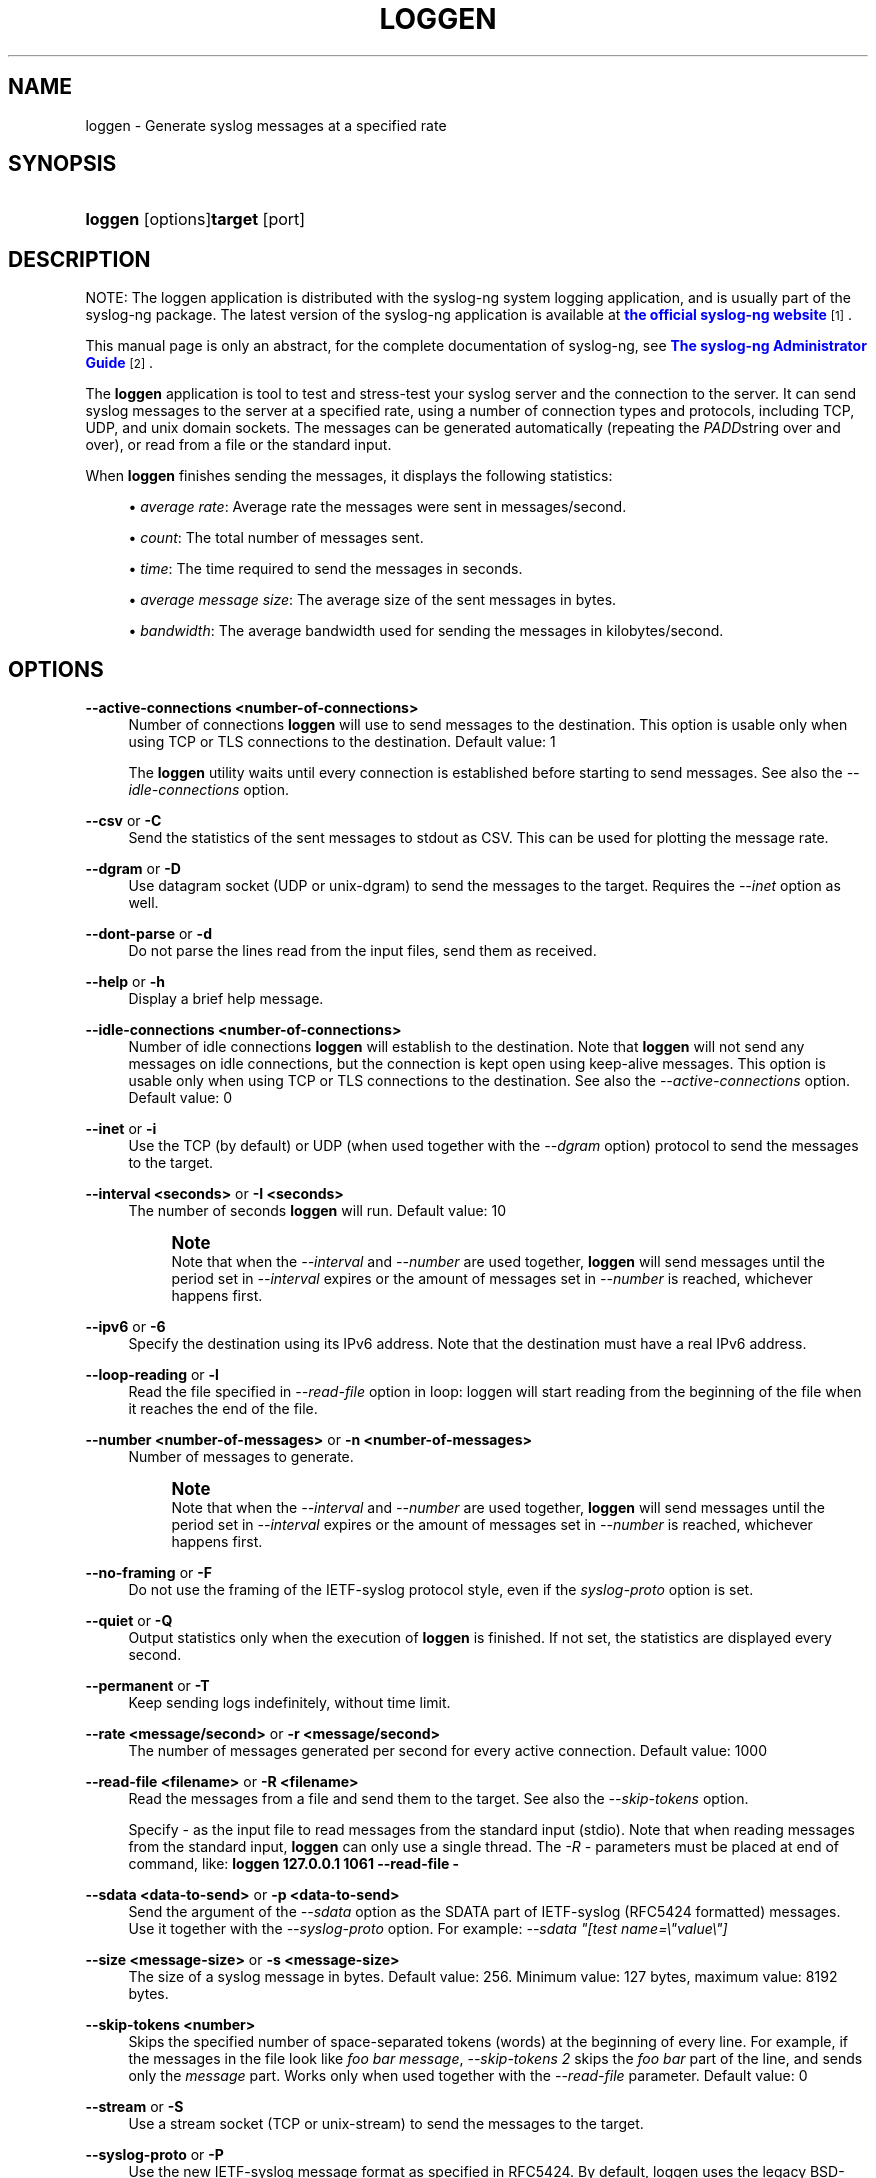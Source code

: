 '\" t
.\"     Title: loggen
.\"    Author: [see the "Author" section]
.\" Generator: DocBook XSL Stylesheets vsnapshot <http://docbook.sf.net/>
.\"      Date: 09/25/2023
.\"    Manual: The loggen manual page
.\"    Source: 4.4
.\"  Language: English
.\"
.TH "LOGGEN" "1" "09/25/2023" "4\&.4" "The loggen manual page"
.\" -----------------------------------------------------------------
.\" * Define some portability stuff
.\" -----------------------------------------------------------------
.\" ~~~~~~~~~~~~~~~~~~~~~~~~~~~~~~~~~~~~~~~~~~~~~~~~~~~~~~~~~~~~~~~~~
.\" http://bugs.debian.org/507673
.\" http://lists.gnu.org/archive/html/groff/2009-02/msg00013.html
.\" ~~~~~~~~~~~~~~~~~~~~~~~~~~~~~~~~~~~~~~~~~~~~~~~~~~~~~~~~~~~~~~~~~
.ie \n(.g .ds Aq \(aq
.el       .ds Aq '
.\" -----------------------------------------------------------------
.\" * set default formatting
.\" -----------------------------------------------------------------
.\" disable hyphenation
.nh
.\" disable justification (adjust text to left margin only)
.ad l
.\" -----------------------------------------------------------------
.\" * MAIN CONTENT STARTS HERE *
.\" -----------------------------------------------------------------
.SH "NAME"
loggen \- Generate syslog messages at a specified rate
.SH "SYNOPSIS"
.HP \w'\fBloggen\fR\fBtarget\fR\ 'u
\fBloggen\fR [options]\fBtarget\fR [port]
.SH "DESCRIPTION"
.PP
NOTE: The loggen application is distributed with the syslog\-ng system logging application, and is usually part of the syslog\-ng package\&. The latest version of the syslog\-ng application is available at
\m[blue]\fBthe official syslog\-ng website\fR\m[]\&\s-2\u[1]\d\s+2\&.
.PP
This manual page is only an abstract, for the complete documentation of syslog\-ng, see
\m[blue]\fBThe syslog\-ng Administrator Guide\fR\m[]\&\s-2\u[2]\d\s+2\&.
.PP
The
\fBloggen\fR
application is tool to test and stress\-test your syslog server and the connection to the server\&. It can send syslog messages to the server at a specified rate, using a number of connection types and protocols, including TCP, UDP, and unix domain sockets\&. The messages can be generated automatically (repeating the
\fIPADD\fRstring over and over), or read from a file or the standard input\&.
.PP
When
\fBloggen\fR
finishes sending the messages, it displays the following statistics:
.sp
.RS 4
.ie n \{\
\h'-04'\(bu\h'+03'\c
.\}
.el \{\
.sp -1
.IP \(bu 2.3
.\}
\fIaverage rate\fR: Average rate the messages were sent in messages/second\&.
.RE
.sp
.RS 4
.ie n \{\
\h'-04'\(bu\h'+03'\c
.\}
.el \{\
.sp -1
.IP \(bu 2.3
.\}
\fIcount\fR: The total number of messages sent\&.
.RE
.sp
.RS 4
.ie n \{\
\h'-04'\(bu\h'+03'\c
.\}
.el \{\
.sp -1
.IP \(bu 2.3
.\}
\fItime\fR: The time required to send the messages in seconds\&.
.RE
.sp
.RS 4
.ie n \{\
\h'-04'\(bu\h'+03'\c
.\}
.el \{\
.sp -1
.IP \(bu 2.3
.\}
\fIaverage message size\fR: The average size of the sent messages in bytes\&.
.RE
.sp
.RS 4
.ie n \{\
\h'-04'\(bu\h'+03'\c
.\}
.el \{\
.sp -1
.IP \(bu 2.3
.\}
\fIbandwidth\fR: The average bandwidth used for sending the messages in kilobytes/second\&.
.RE
.SH "OPTIONS"
.PP
\fB\-\-active\-connections <number\-of\-connections>\fR
.RS 4
Number of connections
\fBloggen\fR
will use to send messages to the destination\&. This option is usable only when using TCP or TLS connections to the destination\&. Default value: 1
.sp
The
\fBloggen\fR
utility waits until every connection is established before starting to send messages\&. See also the
\fI\-\-idle\-connections\fR
option\&.
.RE
.PP
\fB\-\-csv\fR or \fB\-C\fR
.RS 4
Send the statistics of the sent messages to stdout as CSV\&. This can be used for plotting the message rate\&.
.RE
.PP
\fB\-\-dgram\fR or \fB\-D\fR
.RS 4
Use datagram socket (UDP or unix\-dgram) to send the messages to the target\&. Requires the
\fI\-\-inet\fR
option as well\&.
.RE
.PP
\fB\-\-dont\-parse\fR or \fB\-d\fR
.RS 4
Do not parse the lines read from the input files, send them as received\&.
.RE
.PP
\fB\-\-help\fR or \fB\-h\fR
.RS 4
Display a brief help message\&.
.RE
.PP
\fB\-\-idle\-connections <number\-of\-connections>\fR
.RS 4
Number of idle connections
\fBloggen\fR
will establish to the destination\&. Note that
\fBloggen\fR
will not send any messages on idle connections, but the connection is kept open using keep\-alive messages\&. This option is usable only when using TCP or TLS connections to the destination\&. See also the
\fI\-\-active\-connections\fR
option\&. Default value: 0
.RE
.PP
\fB\-\-inet\fR or \fB\-i\fR
.RS 4
Use the TCP (by default) or UDP (when used together with the
\fI\-\-dgram\fR
option) protocol to send the messages to the target\&.
.RE
.PP
\fB\-\-interval <seconds>\fR or \fB\-I <seconds>\fR
.RS 4
The number of seconds
\fBloggen\fR
will run\&. Default value: 10
.if n \{\
.sp
.\}
.RS 4
.it 1 an-trap
.nr an-no-space-flag 1
.nr an-break-flag 1
.br
.ps +1
\fBNote\fR
.ps -1
.br
Note that when the
\fI\-\-interval\fR
and
\fI\-\-number\fR
are used together,
\fBloggen\fR
will send messages until the period set in
\fI\-\-interval\fR
expires or the amount of messages set in
\fI\-\-number\fR
is reached, whichever happens first\&.
.sp .5v
.RE
.RE
.PP
\fB\-\-ipv6\fR or \fB\-6\fR
.RS 4
Specify the destination using its IPv6 address\&. Note that the destination must have a real IPv6 address\&.
.RE
.PP
\fB\-\-loop\-reading\fR or \fB\-l\fR
.RS 4
Read the file specified in
\fI\-\-read\-file\fR
option in loop: loggen will start reading from the beginning of the file when it reaches the end of the file\&.
.RE
.PP
\fB\-\-number <number\-of\-messages>\fR or \fB\-n <number\-of\-messages>\fR
.RS 4
Number of messages to generate\&.
.if n \{\
.sp
.\}
.RS 4
.it 1 an-trap
.nr an-no-space-flag 1
.nr an-break-flag 1
.br
.ps +1
\fBNote\fR
.ps -1
.br
Note that when the
\fI\-\-interval\fR
and
\fI\-\-number\fR
are used together,
\fBloggen\fR
will send messages until the period set in
\fI\-\-interval\fR
expires or the amount of messages set in
\fI\-\-number\fR
is reached, whichever happens first\&.
.sp .5v
.RE
.RE
.PP
\fB\-\-no\-framing\fR or \fB\-F\fR
.RS 4
Do not use the framing of the IETF\-syslog protocol style, even if the
\fIsyslog\-proto\fR
option is set\&.
.RE
.PP
\fB\-\-quiet\fR or \fB\-Q\fR
.RS 4
Output statistics only when the execution of
\fBloggen\fR
is finished\&. If not set, the statistics are displayed every second\&.
.RE
.PP
\fB\-\-permanent\fR or \fB\-T\fR
.RS 4
Keep sending logs indefinitely, without time limit\&.
.RE
.PP
\fB\-\-rate <message/second>\fR or \fB\-r <message/second>\fR
.RS 4
The number of messages generated per second for every active connection\&. Default value: 1000
.RE
.PP
\fB\-\-read\-file <filename>\fR or \fB\-R <filename>\fR
.RS 4
Read the messages from a file and send them to the target\&. See also the
\fI\-\-skip\-tokens\fR
option\&.
.sp
Specify
\fI\-\fR
as the input file to read messages from the standard input (stdio)\&. Note that when reading messages from the standard input,
\fBloggen\fR
can only use a single thread\&. The
\fI\-R \-\fR
parameters must be placed at end of command, like:
\fBloggen 127\&.0\&.0\&.1 1061 \-\-read\-file \-\fR
.RE
.PP
\fB\-\-sdata <data\-to\-send>\fR or \fB\-p <data\-to\-send>\fR
.RS 4
Send the argument of the
\fI\-\-sdata\fR
option as the SDATA part of IETF\-syslog (RFC5424 formatted) messages\&. Use it together with the
\fI\-\-syslog\-proto\fR
option\&. For example:
\fI\-\-sdata "[test name=\e"value\e"]\fR
.RE
.PP
\fB\-\-size <message\-size>\fR or \fB\-s <message\-size>\fR
.RS 4
The size of a syslog message in bytes\&. Default value: 256\&. Minimum value: 127 bytes, maximum value: 8192 bytes\&.
.RE
.PP
\fB\-\-skip\-tokens <number>\fR
.RS 4
Skips the specified number of space\-separated tokens (words) at the beginning of every line\&. For example, if the messages in the file look like
\fIfoo bar message\fR,
\fI\-\-skip\-tokens 2\fR
skips the
\fIfoo bar\fR
part of the line, and sends only the
\fImessage\fR
part\&. Works only when used together with the
\fI\-\-read\-file\fR
parameter\&. Default value: 0
.RE
.PP
\fB\-\-stream\fR or \fB\-S\fR
.RS 4
Use a stream socket (TCP or unix\-stream) to send the messages to the target\&.
.RE
.PP
\fB\-\-syslog\-proto\fR or \fB\-P\fR
.RS 4
Use the new IETF\-syslog message format as specified in RFC5424\&. By default, loggen uses the legacy BSD\-syslog message format (as described in RFC3164)\&. See also the
\fI\-\-no\-framing\fR
option\&.
.RE
.PP
\fB\-\-unix </path/to/socket>\fR or \fB\-x </path/to/socket>\fR
.RS 4
Use a UNIX domain socket to send the messages to the target\&.
.RE
.PP
\fB\-\-use\-ssl\fR or \fB\-U\fR
.RS 4
Use an SSL\-encrypted channel to send the messages to the target\&. Note that it is not possible to check the certificate of the target, or to perform mutual authentication\&.
.RE
.PP
\fB\-\-version\fR or \fB\-V\fR
.RS 4
Display version number of syslog\-ng\&.
.RE
.SH "EXAMPLES"
.PP
The following command generates 100 messages per second for ten minutes, and sends them to port 2010 of the localhost via TCP\&. Each message is 300 bytes long\&.
.sp
.if n \{\
.RS 4
.\}
.nf
loggen \-\-stream \-\-size 300 \-\-rate 100 \-\-interval 600 127\&.0\&.0\&.1 2010
.fi
.if n \{\
.RE
.\}
.PP
The following command is similar to the one above, but uses the UDP protocol\&.
.sp
.if n \{\
.RS 4
.\}
.nf
loggen \-\-inet \-\-dgram \-\-size 300 \-\-rate 100 \-\-interval 600 127\&.0\&.0\&.1 2010
.fi
.if n \{\
.RE
.\}
.PP
Send a single message on TCP6 to the
\fI::1\fR
IPv6 address, port
\fI1061\fR:
.sp
.if n \{\
.RS 4
.\}
.nf
loggen \-\-ipv6 \-\-number 1 ::1 1061
.fi
.if n \{\
.RE
.\}
.PP
Send a single message on UDP6 to the
\fI::1\fR
IPv6 address, port
\fI1061\fR:
.sp
.if n \{\
.RS 4
.\}
.nf
loggen \-\-ipv6 \-\-dgram \-\-number 1 ::1 1061
.fi
.if n \{\
.RE
.\}
.PP
Send a single message using a unix domain\-socket:
.sp
.if n \{\
.RS 4
.\}
.nf
loggen \-\-unix \-\-stream \-\-number 1 </path/to/socket>
.fi
.if n \{\
.RE
.\}
.PP
Read messages from the standard input (stdio) and send them to the localhost:
.sp
.if n \{\
.RS 4
.\}
.nf
loggen 127\&.0\&.0\&.1 1061 \-\-read\-file \-
.fi
.if n \{\
.RE
.\}
.SH "FILES"
.PP
/usr/local/bin/loggen
.SH "SEE ALSO"
.PP
\fBsyslog\-ng\&.conf\fR(5)
.if n \{\
.sp
.\}
.RS 4
.it 1 an-trap
.nr an-no-space-flag 1
.nr an-break-flag 1
.br
.ps +1
\fBNote\fR
.ps -1
.br
.PP
For the detailed documentation of see
\m[blue]\fB\fBThe 4\&.4 Administrator Guide\fR\fR\m[]\&\s-2\u[2]\d\s+2
.PP
If you experience any problems or need help with syslog\-ng, visit the
\m[blue]\fB\fBsyslog\-ng mailing list\fR\fR\m[]\&\s-2\u[3]\d\s+2\&.
.PP
For news and notifications about of syslog\-ng, visit the
\m[blue]\fB\fBsyslog\-ng blogs\fR\fR\m[]\&\s-2\u[4]\d\s+2\&.
.sp .5v
.RE
.SH "AUTHOR"
.PP
This manual page was written by the Balabit Documentation Team <documentation@balabit\&.com>\&.
.SH "COPYRIGHT"
.SH "NOTES"
.IP " 1." 4
the official syslog-ng website
.RS 4
\%https://www.balabit.com/log-management
.RE
.IP " 2." 4
The syslog-ng Administrator Guide
.RS 4
\%https://www.syslog-ng.com/technical-documents/doc/syslog-ng-open-source-edition/3.37/administration-guide
.RE
.IP " 3." 4
\fBsyslog-ng mailing list\fR
.RS 4
\%https://lists.balabit.hu/mailman/listinfo/syslog-ng
.RE
.IP " 4." 4
\fBsyslog-ng blogs\fR
.RS 4
\%https://syslog-ng.org/blogs/
.RE
